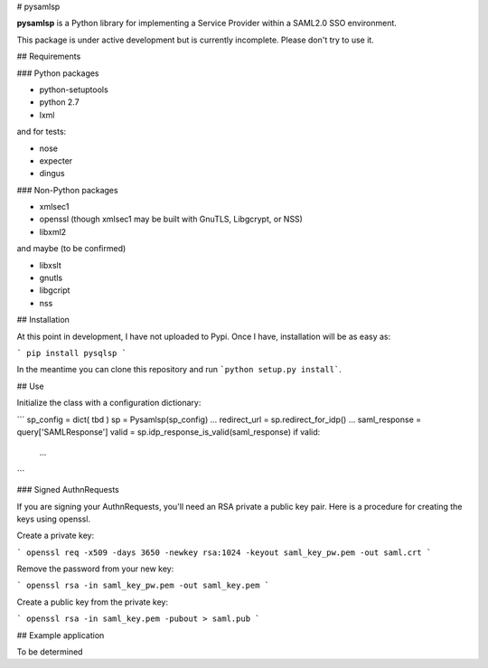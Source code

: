 # pysamlsp

**pysamlsp** is a Python library for implementing a Service Provider within a SAML2.0 SSO environment.

This package is under active development but is currently incomplete. Please don't try to use it.

## Requirements

### Python packages

* python-setuptools
* python 2.7
* lxml

and for tests:

* nose
* expecter
* dingus

### Non-Python packages

* xmlsec1
* openssl (though xmlsec1 may be built with GnuTLS, Libgcrypt, or NSS)
* libxml2

and maybe (to be confirmed)

* libxslt
* gnutls
* libgcript
* nss

## Installation

At this point in development, I have not uploaded to Pypi. Once I have, installation will be as easy as:

```
pip install pysqlsp
```

In the meantime you can clone this repository and run ```python setup.py install```.

## Use

Initialize the class with a configuration dictionary:

```
sp_config = dict( tbd )
sp = Pysamlsp(sp_config)
...
redirect_url = sp.redirect_for_idp()
...
saml_response = query['SAMLResponse']
valid = sp.idp_response_is_valid(saml_response)
if valid:
  ...
```

### Signed AuthnRequests

If you are signing your AuthnRequests, you'll need an RSA private a public key pair. Here is a procedure for creating the keys using openssl.

Create a private key:

```
openssl req -x509 -days 3650 -newkey rsa:1024 -keyout saml_key_pw.pem -out saml.crt
```

Remove the password from your new key:

```
openssl rsa -in saml_key_pw.pem -out saml_key.pem
```

Create a public key from the private key:

```
openssl rsa -in saml_key.pem -pubout > saml.pub
```

## Example application

To be determined
